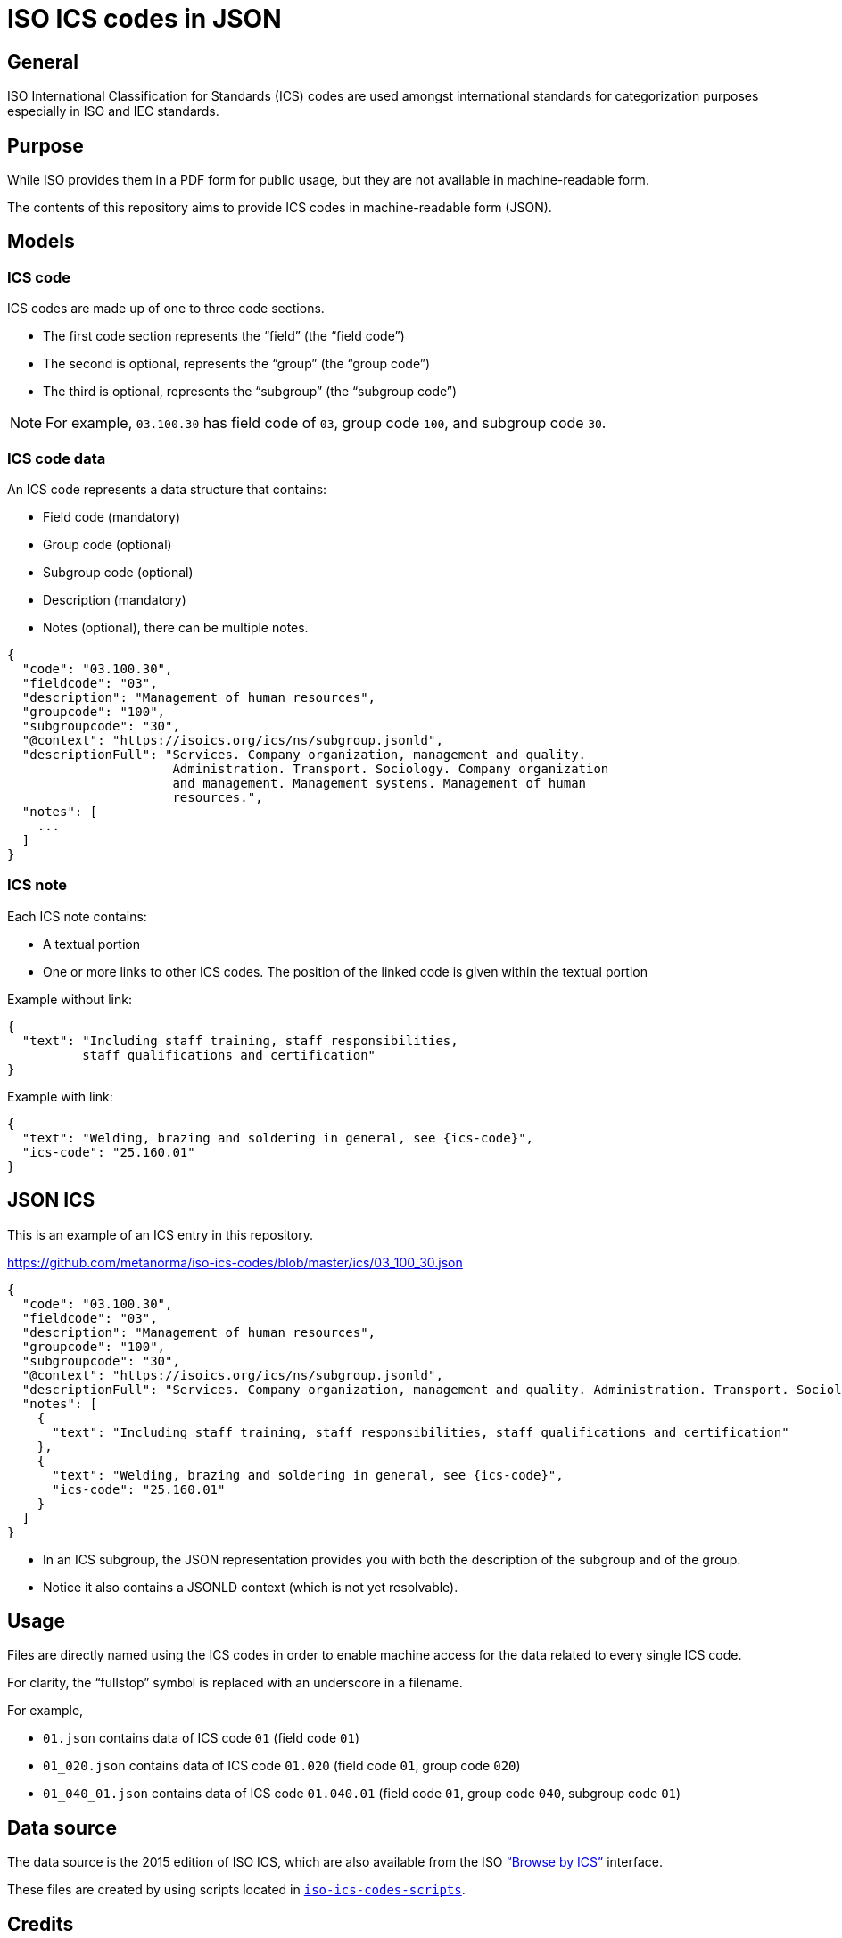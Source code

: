 = ISO ICS codes in JSON

== General

ISO International Classification for Standards (ICS) codes are used
amongst international standards for categorization purposes
especially in ISO and IEC standards.

== Purpose

While ISO provides them in a PDF form for public usage, but they are
not available in machine-readable form.

The contents of this repository aims to provide ICS codes in
machine-readable form (JSON).


== Models

=== ICS code

ICS codes are made up of one to three code sections.

* The first code section represents the "`field`" (the "`field code`")
* The second is optional, represents the "`group`" (the "`group code`")
* The third is optional, represents the "`subgroup`" (the "`subgroup code`")

NOTE: For example, `03.100.30` has field code of `03`, group code `100`,
and subgroup code `30`.


=== ICS code data

An ICS code represents a data structure that contains:

* Field code (mandatory)
* Group code (optional)
* Subgroup code (optional)
* Description (mandatory)
* Notes (optional), there can be multiple notes.

[source,json]
----
{
  "code": "03.100.30",
  "fieldcode": "03",
  "description": "Management of human resources",
  "groupcode": "100",
  "subgroupcode": "30",
  "@context": "https://isoics.org/ics/ns/subgroup.jsonld",
  "descriptionFull": "Services. Company organization, management and quality.
                      Administration. Transport. Sociology. Company organization
                      and management. Management systems. Management of human
                      resources.",
  "notes": [
    ...
  ]
}
----

=== ICS note

Each ICS note contains:

* A textual portion
* One or more links to other ICS codes. The position of the linked code is given within the textual portion

Example without link:

[source,json]
----
{
  "text": "Including staff training, staff responsibilities,
          staff qualifications and certification"
}
----

Example with link:

[source,json]
----
{
  "text": "Welding, brazing and soldering in general, see {ics-code}",
  "ics-code": "25.160.01"
}
----


== JSON ICS

This is an example of an ICS entry in this repository.

https://github.com/metanorma/iso-ics-codes/blob/master/ics/03_100_30.json

[source,json]
----
{
  "code": "03.100.30",
  "fieldcode": "03",
  "description": "Management of human resources",
  "groupcode": "100",
  "subgroupcode": "30",
  "@context": "https://isoics.org/ics/ns/subgroup.jsonld",
  "descriptionFull": "Services. Company organization, management and quality. Administration. Transport. Sociology. Company organization and management. Management systems. Management of human resources.",
  "notes": [
    {
      "text": "Including staff training, staff responsibilities, staff qualifications and certification"
    },
    {
      "text": "Welding, brazing and soldering in general, see {ics-code}",
      "ics-code": "25.160.01"
    }
  ]
}
----

* In an ICS subgroup, the JSON representation provides you with both the description of the subgroup and of the group.
* Notice it also contains a JSONLD context (which is not yet resolvable).


== Usage

Files are directly named using the ICS codes in order to enable machine
access for the data related to every single ICS code.

For clarity, the "`fullstop`" symbol is replaced with an underscore in
a filename.

For example,

* `01.json` contains data of ICS code `01` (field code `01`)
* `01_020.json` contains data of ICS code `01.020` (field code `01`, group code `020`)
* `01_040_01.json` contains data of ICS code `01.040.01` (field code `01`, group code `040`, subgroup code `01`)


== Data source

The data source is the 2015 edition of ISO ICS, which are also available
from the ISO
https://www.iso.org/standards-catalogue/browse-by-ics.html["`Browse by ICS`"]
interface.

These files are created by using scripts located in
https://github.com/metanorma/iso-ics-codes-scripts[`iso-ics-codes-scripts`].



== Credits

This code list is maintained by the https://www.metanorma.com[Ribose Metanorma project].

== License

The code here is available under the terms of the
http://opensource.org/licenses/MIT[MIT License].


